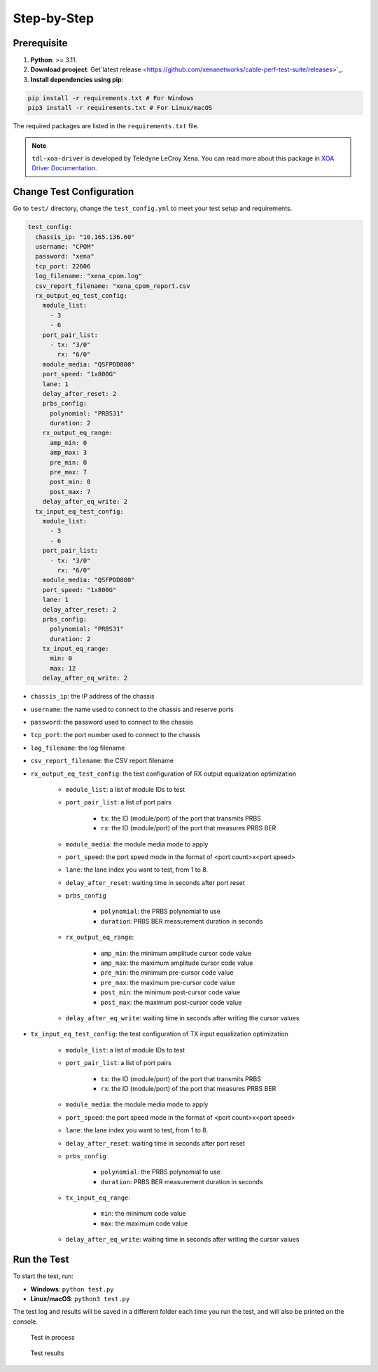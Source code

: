 Step-by-Step
=============================

Prerequisite
-------------

1. **Python**: >= 3.11.
2. **Download prooject**: Get`latest release <https://github.com/xenanetworks/cable-perf-test-suite/releases>`_.
3. **Install dependencies using pip**:

.. code-block:: bash

      pip install -r requirements.txt # For Windows
      pip3 install -r requirements.txt # For Linux/macOS

The required packages are listed in the ``requirements.txt`` file.

.. note::

    ``tdl-xoa-driver`` is developed by Teledyne LeCroy Xena. You can read more about this package in `XOA Driver Documentation <https://docs.xenanetworks.com/projects/tdl-xoa-driver/en/latest/index.html>`_.

Change Test Configuration
-------------------------

Go to ``test/`` directory, change the ``test_config.yml`` to meet your test setup and requirements.

.. code-block:: yaml

    test_config:
      chassis_ip: "10.165.136.60"
      username: "CPOM"
      password: "xena"
      tcp_port: 22606
      log_filename: "xena_cpom.log"
      csv_report_filename: "xena_cpom_report.csv
      rx_output_eq_test_config:
        module_list:
          - 3
          - 6
        port_pair_list:
          - tx: "3/0"
            rx: "6/0"
        module_media: "QSFPDD800"
        port_speed: "1x800G"
        lane: 1
        delay_after_reset: 2
        prbs_config:
          polynomial: "PRBS31"
          duration: 2
        rx_output_eq_range:
          amp_min: 0
          amp_max: 3
          pre_min: 0
          pre_max: 7
          post_min: 0
          post_max: 7
        delay_after_eq_write: 2
      tx_input_eq_test_config:
        module_list:
          - 3
          - 6
        port_pair_list:
          - tx: "3/0"
            rx: "6/0"
        module_media: "QSFPDD800"
        port_speed: "1x800G"
        lane: 1
        delay_after_reset: 2
        prbs_config:
          polynomial: "PRBS31"
          duration: 2
        tx_input_eq_range:
          min: 0
          max: 12
        delay_after_eq_write: 2

* ``chassis_ip``: the IP address of the chassis
* ``username``: the name used to connect to the chassis and reserve ports
* ``password``: the password used to connect to the chassis
* ``tcp_port``: the port number used to connect to the chassis
* ``log_filename``: the log filename
* ``csv_report_filename``: the CSV report filename
* ``rx_output_eq_test_config``: the test configuration of RX output equalization optimization

    * ``module_list``: a list of module IDs to test  
    * ``port_pair_list``: a list of port pairs

        * ``tx``: the ID (module/port) of the port that transmits PRBS
        * ``rx``: the ID (module/port) of the port that measures PRBS BER

    * ``module_media``: the module media mode to apply
    * ``port_speed``: the port speed mode in the format of <port count>x<port speed>
    * ``lane``: the lane index you want to test, from 1 to 8.
    * ``delay_after_reset``: waiting time in seconds after port reset
    * ``prbs_config``

        * ``polynomial``: the PRBS polynomial to use
        * ``duration``: PRBS BER measurement duration in seconds

    * ``rx_output_eq_range``:

        * ``amp_min``: the minimum amplitude cursor code value
        * ``amp_max``: the maximum amplitude cursor code value
        * ``pre_min``: the minimum pre-cursor code value
        * ``pre_max``: the maximum pre-cursor code value
        * ``post_min``: the minimum post-cursor code value
        * ``post_max``: the maximum post-cursor code value
    
    * ``delay_after_eq_write``: waiting time in seconds after writing the cursor values

* ``tx_input_eq_test_config``: the test configuration of TX input equalization optimization
  
    * ``module_list``: a list of module IDs to test
    * ``port_pair_list``: a list of port pairs

        * ``tx``: the ID (module/port) of the port that transmits PRBS
        * ``rx``: the ID (module/port) of the port that measures PRBS BER

    * ``module_media``: the module media mode to apply
    * ``port_speed``: the port speed mode in the format of <port count>x<port speed>
    * ``lane``: the lane index you want to test, from 1 to 8.
    * ``delay_after_reset``: waiting time in seconds after port reset
    * ``prbs_config``

        * ``polynomial``: the PRBS polynomial to use
        * ``duration``: PRBS BER measurement duration in seconds

    * ``tx_input_eq_range``:

        * ``min``: the minimum code value
        * ``max``: the maximum code value
    
    * ``delay_after_eq_write``: waiting time in seconds after writing the cursor values

Run the Test
------------

To start the test, run:

* **Windows**: ``python test.py``
* **Linux/macOS**: ``python3 test.py``

The test log and results will be saved in a different folder each time you run the test, and will also be printed on the console.

.. figure:: images/test_in_process.png

    Test in process

.. figure:: images/test_result.png

    Test results